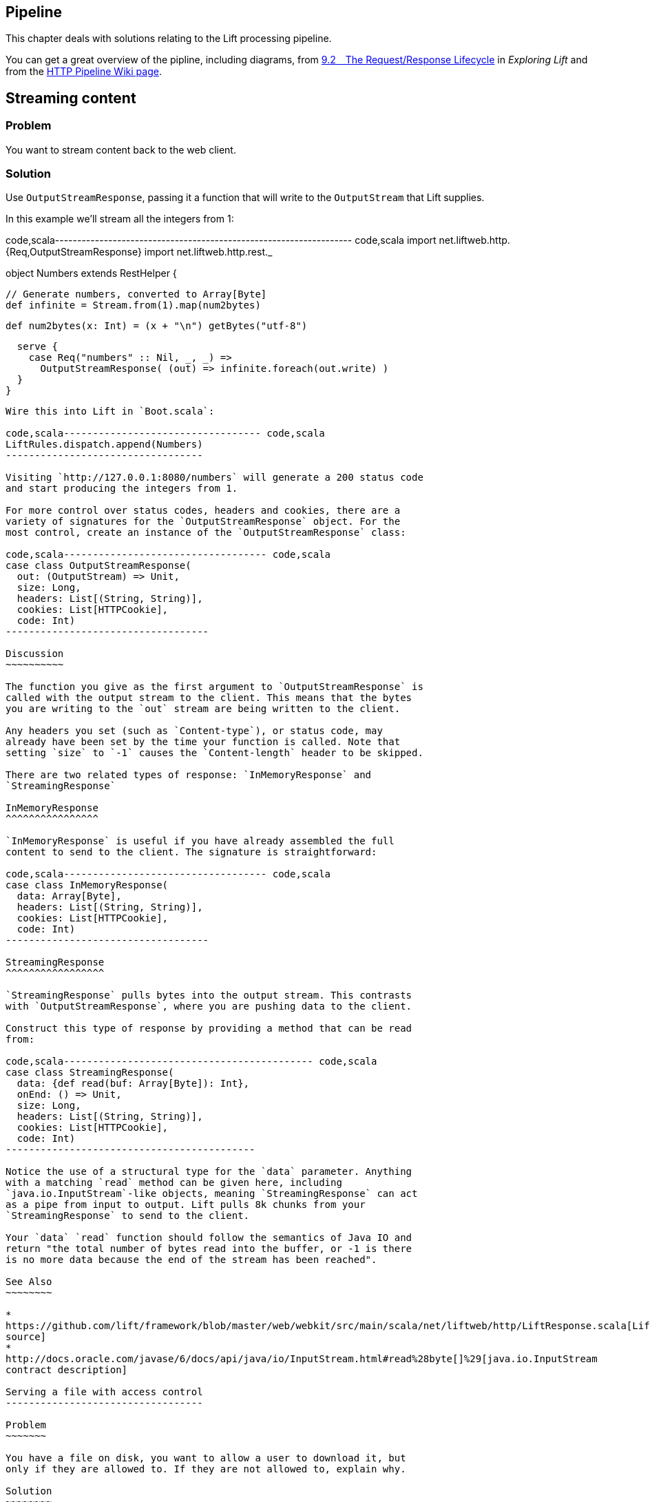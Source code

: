 Pipeline
--------

This chapter deals with solutions relating to the Lift processing
pipeline.

You can get a great overview of the pipline, including diagrams, from
http://exploring.liftweb.net/master/index-9.html#toc-Section-9.2[9.2 The
Request/Response Lifecycle] in _Exploring Lift_ and from the
http://www.assembla.com/spaces/liftweb/wiki/HTTP_Pipeline[HTTP Pipeline
Wiki page].

Streaming content
-----------------

Problem
~~~~~~~

You want to stream content back to the web client.

Solution
~~~~~~~~

Use `OutputStreamResponse`, passing it a function that will write to the
`OutputStream` that Lift supplies.

In this example we'll stream all the integers from 1:

code,scala-------------------------------------------------------------------
code,scala
import net.liftweb.http.{Req,OutputStreamResponse}
import net.liftweb.http.rest._

object Numbers extends RestHelper {

  // Generate numbers, converted to Array[Byte]
  def infinite = Stream.from(1).map(num2bytes)

  def num2bytes(x: Int) = (x + "\n") getBytes("utf-8")
  
  serve {
    case Req("numbers" :: Nil, _, _) => 
      OutputStreamResponse( (out) => infinite.foreach(out.write) ) 
  }
}
-------------------------------------------------------------------

Wire this into Lift in `Boot.scala`:

code,scala---------------------------------- code,scala
LiftRules.dispatch.append(Numbers)
----------------------------------

Visiting `http://127.0.0.1:8080/numbers` will generate a 200 status code
and start producing the integers from 1.

For more control over status codes, headers and cookies, there are a
variety of signatures for the `OutputStreamResponse` object. For the
most control, create an instance of the `OutputStreamResponse` class:

code,scala----------------------------------- code,scala
case class OutputStreamResponse(
  out: (OutputStream) => Unit,  
  size: Long, 
  headers: List[(String, String)], 
  cookies: List[HTTPCookie], 
  code: Int) 
-----------------------------------

Discussion
~~~~~~~~~~

The function you give as the first argument to `OutputStreamResponse` is
called with the output stream to the client. This means that the bytes
you are writing to the `out` stream are being written to the client.

Any headers you set (such as `Content-type`), or status code, may
already have been set by the time your function is called. Note that
setting `size` to `-1` causes the `Content-length` header to be skipped.

There are two related types of response: `InMemoryResponse` and
`StreamingResponse`

InMemoryResponse
^^^^^^^^^^^^^^^^

`InMemoryResponse` is useful if you have already assembled the full
content to send to the client. The signature is straightforward:

code,scala----------------------------------- code,scala
case class InMemoryResponse(
  data: Array[Byte], 
  headers: List[(String, String)], 
  cookies: List[HTTPCookie], 
  code: Int)
-----------------------------------

StreamingResponse
^^^^^^^^^^^^^^^^^

`StreamingResponse` pulls bytes into the output stream. This contrasts
with `OutputStreamResponse`, where you are pushing data to the client.

Construct this type of response by providing a method that can be read
from:

code,scala------------------------------------------- code,scala
case class StreamingResponse(
  data: {def read(buf: Array[Byte]): Int}, 
  onEnd: () => Unit, 
  size: Long, 
  headers: List[(String, String)], 
  cookies: List[HTTPCookie], 
  code: Int)
-------------------------------------------

Notice the use of a structural type for the `data` parameter. Anything
with a matching `read` method can be given here, including
`java.io.InputStream`-like objects, meaning `StreamingResponse` can act
as a pipe from input to output. Lift pulls 8k chunks from your
`StreamingResponse` to send to the client.

Your `data` `read` function should follow the semantics of Java IO and
return "the total number of bytes read into the buffer, or -1 is there
is no more data because the end of the stream has been reached".

See Also
~~~~~~~~

*
https://github.com/lift/framework/blob/master/web/webkit/src/main/scala/net/liftweb/http/LiftResponse.scala[LiftResponse.scala
source]
*
http://docs.oracle.com/javase/6/docs/api/java/io/InputStream.html#read%28byte[]%29[java.io.InputStream
contract description]

Serving a file with access control
----------------------------------

Problem
~~~~~~~

You have a file on disk, you want to allow a user to download it, but
only if they are allowed to. If they are not allowed to, explain why.

Solution
~~~~~~~~

Use `RestHelper` to serve the file or an explanation page. For example,
suppose we have the file `/tmp/important` and we only want selected
requests to download that file from the `/download/important` URL. The
structure for that would be:

code,scale-------------------------------------------------------
code,scale
object DownloadService extends RestHelper {

  // Code explained below to go here

  serve {
    case "download" :: Known(fileId) :: Nil Get req => 
      if (permitted)
        fileResponse(fileId)
      else
        Full(RedirectResponse("/sorry"))    
  }
}
-------------------------------------------------------

We are allowing users to download "known" files. That is, files which we
approve of for access. We do this because opening up the file system to
any unfiltered end-user input pretty much means your server will be
compromised.

For our example, `Known` is checking a static list of names:

code,scala---------------------------------------------------------------------------
code,scala
val knownFiles = List("important")

object Known {
 def unapply(fileId: String): Option[String] = knownFiles.find(_ == fileId)
}
---------------------------------------------------------------------------

For requests to these known resources, we convert the REST request into
a `Box[LiftResponse]`. For permitted access we serve up the file:

code,scala---------------------------------------------------------------------
code,scala
private def permitted = scala.math.random < 0.5d

private def fileResponse(fileId: String): Box[LiftResponse] = for {
    file <- Box !! new java.io.File("/tmp/"+fileId)
    input <- tryo(new java.io.FileInputStream(file))
 } yield StreamingResponse(input, 
    () => input.close,
    file.length,
    ("Content-Disposition" -> "attachment; filename="+fileId) :: Nil,
    Nil, 200)
---------------------------------------------------------------------

If no permission is given, the user is redirected to `/sorry.html`.

All of this is wired into Lift in `Boot.scala` with:

code,scala------------------------------------------ code,scala
LiftRules.dispatch.append(DownloadService)
------------------------------------------

Discussion
~~~~~~~~~~

By turning the request into a `Box[LiftResponse]` we are able to serve
up the file, send the user to a different page, and also allow Lift to
handle the 404 (`Empty`) cases.

If we added a test to see if the file existed on disk in `fileResponse`
that would cause the method to evaluate to `Empty` for missing files,
which triggers a 404. As the code stands, if the file does not exist,
the `tryo` would give us a `Failure` which would turn into a 404 error
with a body of "/tmp/important (No such file or directory)".

Because we are testing for known resources via the `Known` extractor as
part of the pattern for `/download/`, unknown resources will not be
passed through to our `File` access code. Again, Lift will return a 404
for these.

Guard expressions can also be useful for these kinds of situations:

code,scala----------------------------------------------------------------------------
code,scala
serve {
  case "download" :: Known(id) :: Nil Get _ if permitted => fileResponse(id)
  case "download" :: _ Get req => RedirectResponse("/sorry")
}
----------------------------------------------------------------------------

You can mix and match extractors, guards and conditions in your response
to best fit the way you want the code to look and work.

See Also
~~~~~~~~

* Mailing list thread on
https://groups.google.com/forum/?fromgroups#!topic/liftweb/7N2OUInltUE[PHP's
readfile equivalent for Lift].
* _Chatper 24: Extractors_ from
http://www.artima.com/pins1ed/extractors.html[Programming in Scala].
* Recipe on link:Streaming+content.html[Streaming content].

Debugging a request
-------------------

Problem
~~~~~~~

You want to debug a request and see what's arriving to your Lift app.

Solution
~~~~~~~~

Add an `onBeginServicing` function in `Boot.scala` to log the request.
For example:

code,scala----------------------------------- code,scala
LiftRules.onBeginServicing.append {
  case r => println("Received: "+r)
}
-----------------------------------

Discussion
~~~~~~~~~~

The `onBeginServicing` call is called early in the Lift pipeline, before
`S` is set up, and before Lift has the chance to 404 your request. The
function signature it expects is `Req => Unit`.

If you want to select only certain paths, you can. For example, to track
all requests starting `/paypal`:

code,scala-----------------------------------------------------
code,scala
LiftRules.onBeginServicing.append {
  case r @ Req(List("paypal", _), _, _) => println(r)
}
-----------------------------------------------------

There is also an `onEndServicing` which can be given functions of type
`(Req, Box[LiftResponse]) => Unit`.

See Also
~~~~~~~~

* Source code for
https://github.com/lift/framework/blob/master/web/webkit/src/main/scala/net/liftweb/http/LiftRules.scala[LiftRules.scala].
*
https://github.com/lift/framework/blob/master/web/webkit/src/main/scala/net/liftweb/http/Req.scala[Req.scala]
source.
* Mailing list discussion on
https://groups.google.com/forum/?fromgroups#!topic/liftweb/K0S1rU0qtX0[What's
the difference between LiftRules.early and LiftRules.onBeginServicing
and when does S.locale get initialized?]

Running code when sessions are created (or destroyed)
-----------------------------------------------------

Problem
~~~~~~~

You want to carry out actions when a session is created or destroyed.

Solution
~~~~~~~~

Make use of the hooks in `LiftSession`. For example, in `Boot.scala`:

code,scala------------------------------------------------------------
code,scala
LiftSession.afterSessionCreate ::= 
 ( (s:LiftSession, r:Req) => println("Session created") )

LiftSession.onBeginServicing ::= 
 ( (s:LiftSession, r:Req) => println("Processing request") )

LiftSession.onShutdownSession ::= 
 ( (s:LiftSession) => println("Session going away") )
------------------------------------------------------------

Discussion
~~~~~~~~~~

The hooks in `LiftSession` allow you to insert code at various points in
the session lifecycle: when the session is created, at the start of
servicing the request, after servicing, when the session is about to
shutdown, at shutdown... check the source code link, below and the
_Exploring Lift_ session pipeline diagrams and descriptions.

If the request path has been marked as being stateless via
`LiftRules.statelessReqTest`, the above example would only execute the
`onBeginServicing` functions.

Note that the Lift session is not the same as the HTTP Session.

See Also
~~~~~~~~

*
https://github.com/lift/framework/blob/master/web/webkit/src/main/scala/net/liftweb/http/LiftSession.scala[LiftSession
source code]
*
https://github.com/dpp/starting_point/commit/729f05f9010b80139440369c4e1d0889cac346cf[Example
of logging a user out if the login via another browser]
* Chapter 15 of _Lift in Action_ gives an example of timing requests
using `LiftSession`.
* http://exploring.liftweb.net/master/index-9.html#toc-Section-9.2[The
request/response lifecycle] in _Exploring Lift_, includes diagrams
showing the steps a request passes through.
* http://www.assembla.com/spaces/liftweb/wiki/HTTP_Pipeline[Wiki page on
the HTTP Pipeline]
*
http://exploring.liftweb.net/master/index-9.html#toc-Section-9.5[Session
management] in _Exploring Lift_. Run code when Lift shutsdown
============================

Problem
~~~~~~~

You want to have some code executed when your Lift application is
shutting down.

Solution
~~~~~~~~

Append to `LiftRules.unloadHooks`.

code,scala--------------------------------------------------------------
code,scala
LiftRules.unloadHooks.append( () => println("Shutting down") )
--------------------------------------------------------------

Discussion
~~~~~~~~~~

You append functions of type `() => Unit` and these functions are run
right at the end of the Lift handler, after sessions have been
destroyed, Lift actors have been shutdown, and requests have finished
being handled. This is triggered, in the words of the Java servlet
specification, "by the web container to indicate to a filter that it is
being taken out of service".

See Also
~~~~~~~~

* The recipe showing how to link:Run+tasks+periodically.html[run tasks
periodically] includes an example of using a unload hook. Running
stateless =================

Problem
~~~~~~~

You want to force you application to be stateless at the HTTP level.

Solution
~~~~~~~~

In `Boot.scala`:

code,scala----------------------------------------------------
code,scala
LiftRules.enableContainerSessions = false
LiftRules.statelessReqTest.append { case _ => true }
----------------------------------------------------

All requests will now be treated as stateless. Any attempt to use state,
such as via `SessionVar` for example, will trigger a warning in
developer mode: Access to Lift's statefull features from Stateless mode.
The operation on state will not complete.

Discussion
~~~~~~~~~~

HTTP session creation is controlled via `enableContainerSessions`, and
applies for all requests. Leaving this value at the default (`true`)
allows more fine-grained control over which requests are stateless.

Using `statelessReqTest` allows you to decide based on the
`StatelessReqTest` if it should be stateless (`true`) or not (`false`).
For example:

code,scala-----------------------------------------------------------------
code,scala
def asset(file: String) = 
  List(".js", ".gif", ".css").exists(file.endsWith)

LiftRules.statelessReqTest.append { 
  case StatelessReqTest("index" :: Nil, httpReq) =>  true
  case StatelessReqTest(List(_, file),  _) if asset(file) => true
}
-----------------------------------------------------------------

This example would only make the index page and any GIFs, JavaScript and
CSS files stateless. The `httpReq` part is a `HTTPRequest` instance,
allowing you to base the decision on the content of the request
(cookies, user agent, etc).

Another option is `LiftRules.statelessDispatch` which allows you to
register a function which returns a `LiftResponse`. This will be
executed without a session, and convenient for REST-based services.

See Also
~~~~~~~~

*
http://groups.google.com/group/liftweb/browse_thread/thread/dab54c0a75a9a52a[Announcement
of enhanced stateless support]
* http://www.assembla.com/wiki/show/liftweb/Stateless_Requests[Wiki page
on Stateless requests]
* http://simply.liftweb.net/index-5.3.html#toc-Section-5.3[HTTP and
REST] in _Simply Lift_.

Catch any exception
-------------------

Problem
~~~~~~~

You want a wrapper around all requests to catch exceptions and display
something to the user.

Solution
~~~~~~~~

Declare an exception handler in `Boot.scala`:

code,scala-------------------------------------------------- code,scala
LiftRules.exceptionHandler.prepend {
  case (runMode, request, exception) =>           
    logger.error("Boom! At "+request.uri)
    InternalServerErrorResponse()
}
--------------------------------------------------

In the above example, all exceptions for all requests at all run modes
are being matched, causing an error to be logged and a 500 (internal
server error) to be returned to the browser.

Discussion
~~~~~~~~~~

The partial function you define `exceptionHandler` needs to return a
`LiftResponse` (i.e., something to send to the browser). The default
behaviour is to return an `XhtmlResponse`, which in
`Props.RunModes.Development` gives details of the exception, and in all
other run modes simply says "Something unexpected happened".

You can return any kind of `LiftResponse`, including `RedirectResponse`,
`JsonResponse`, `XmlResponse`, `JavaScriptResponse` and so on.

This second example shows matching on Ajax requests only, and returning
a JavaScript dialog to the browser:

code,scala-----------------------------------------------------
code,scala
import net.liftweb.http.js.JsCmds._

val ajax = LiftRules.ajaxPath

LiftRules.exceptionHandler.prepend {
  case (mode, Req(ajax :: _, _, PostRequest), ex) => 
    logger.error("Error handing ajax")
    JavaScriptResponse(Alert("Boom!"))
}
-----------------------------------------------------

This Ajax example will jump in before Lift's default behaviour for Ajax
errors. The default is to retry the Ajax command three times
(`LiftRules.ajaxRetryCount`), and then execute
`LiftRules.ajaxDefaultFailure`, which will pop up a dialog saying: "The
server cannot be contacted at this time"

See Also
~~~~~~~~

*
https://github.com/lift/framework/blob/master/web/webkit/src/main/scala/net/liftweb/http/LiftRules.scala[Source
for LiftRules.scala]
*
https://github.com/lift/framework/blob/master/web/webkit/src/main/scala/net/liftweb/http/LiftResponse.scala[Source
for LiftResponse.scala]
*
http://groups.google.com/group/liftweb/browse_thread/thread/842954ffc333b0f9[Mailing
list discussion on JS dialogs for exceptions]

Accessing HttpServletRequest
----------------------------

Problem
~~~~~~~

To satisfy some API you need access to the `HttpServletRequest`.

Solution
~~~~~~~~

Cast `S.request`:

code,scala-----------------------------------------------------------
code,scala
import net.liftweb.http.S
import net.liftweb.http.provider.servlet.HTTPRequestServlet
import javax.servlet.http.HttpServletRequest

val servletRequest: Box[HttpServletRequest] = for {
  req <- S.request
  inner <- Box.asA[HTTPRequestServlet](req.request)
} yield inner.req
-----------------------------------------------------------

You can then make your API call:

code,scala---------------------------------------------- code,scala
servletRequest.foreach { r => yourApiCall(r) }
----------------------------------------------

Discussion
~~~~~~~~~~

Note that the results is a `Box` because there might not be a request
when you evaluate `servletRequest` -- or you might one day port to a
different deployment environment and not be running on a standard Java
servlet container.

As your code will have a direct dependency on the Java Servlet API,
you'll need to include this dependency in your SBT build:

-------------------------------------------------------------
"javax.servlet" % "servlet-api" % "2.5" % "provided->default"
-------------------------------------------------------------

See Also
~~~~~~~~

* Mailing list question regarding
https://groups.google.com/forum/?fromgroups#!topic/liftweb/67tQXSY9XS4[HttpRequest
conversion]. Secure requests only ===================

Problem
~~~~~~~

You want to ensure clients are using https.

Solution
~~~~~~~~

Add an `earlyResponse` function in `Boot.scala` redirecting insecure
requests. For example:

code,scala---------------------------------------------------------------------------------------
code,scala
LiftRules.earlyResponse.append { (req: Req) ⇒ if (req.request.scheme != "https") {
  val uriAndQueryString = req.uri + (req.request.queryString.map(s => "?"+s) openOr "")
  val uri = "https://%s%s".format(req.request.serverName, uriAndQueryString)
  Full(PermRedirectResponse(uri, req, req.cookies: _*))
} else Empty }
---------------------------------------------------------------------------------------

Discussion
~~~~~~~~~~

The `earlyResponse` call is called early in the Lift pipeline. It is
used to excute code before a request is handled and if required exit the
pipeline and return a response. The function signature it expects is
`Req ⇒ Box[LiftResponse]`.

The ideal method to ensure requests are served using the correct scheme
would be via web server configuration, such as Apache or Nginx. This
isn't possible in some cases, such as when your application is deployed
to a PaaS, for instance CloudBees.

Amazon Load Balancer
^^^^^^^^^^^^^^^^^^^^

For Amazon Elastic Load Balancer note that you need to use
`X-Forwarded-Proto` header to detect HTTPs. As mentioned in their
_Overview of Elastic Load Balancing_ document, "Your server access logs
contain only the protocol used between the server and the load balancer;
they contain no information about the protocol used between the client
and the load balancer." In this situation modify the above test from
`req.request.scheme != "https"` to:

code,scala------------------------------------------------ code,scala
req.header("X-Forwarded-Proto") != Full("https")
------------------------------------------------

See Also
~~~~~~~~

* Source code for
https://github.com/lift/framework/blob/master/web/webkit/src/main/scala/net/liftweb/http/LiftRules.scala[LiftRules.scala].
*
https://github.com/lift/framework/blob/master/web/webkit/src/main/scala/net/liftweb/http/Req.scala[Req.scala]
source.
* https://www.assembla.com/spaces/liftweb/wiki/HTTP_Pipeline[Lift
pipeline].
* @fmpwizard observations and solution for
https://groups.google.com/d/msg/liftweb/204aAsVb_4Y/I1BiLKkrTPIJ[Redirect
http to https behind Amazon load balancer].
*
http://docs.amazonwebservices.com/ElasticLoadBalancing/latest/DeveloperGuide/arch-loadbalancing.html[Overview
of Elastic Load Balancing] at AWS.


